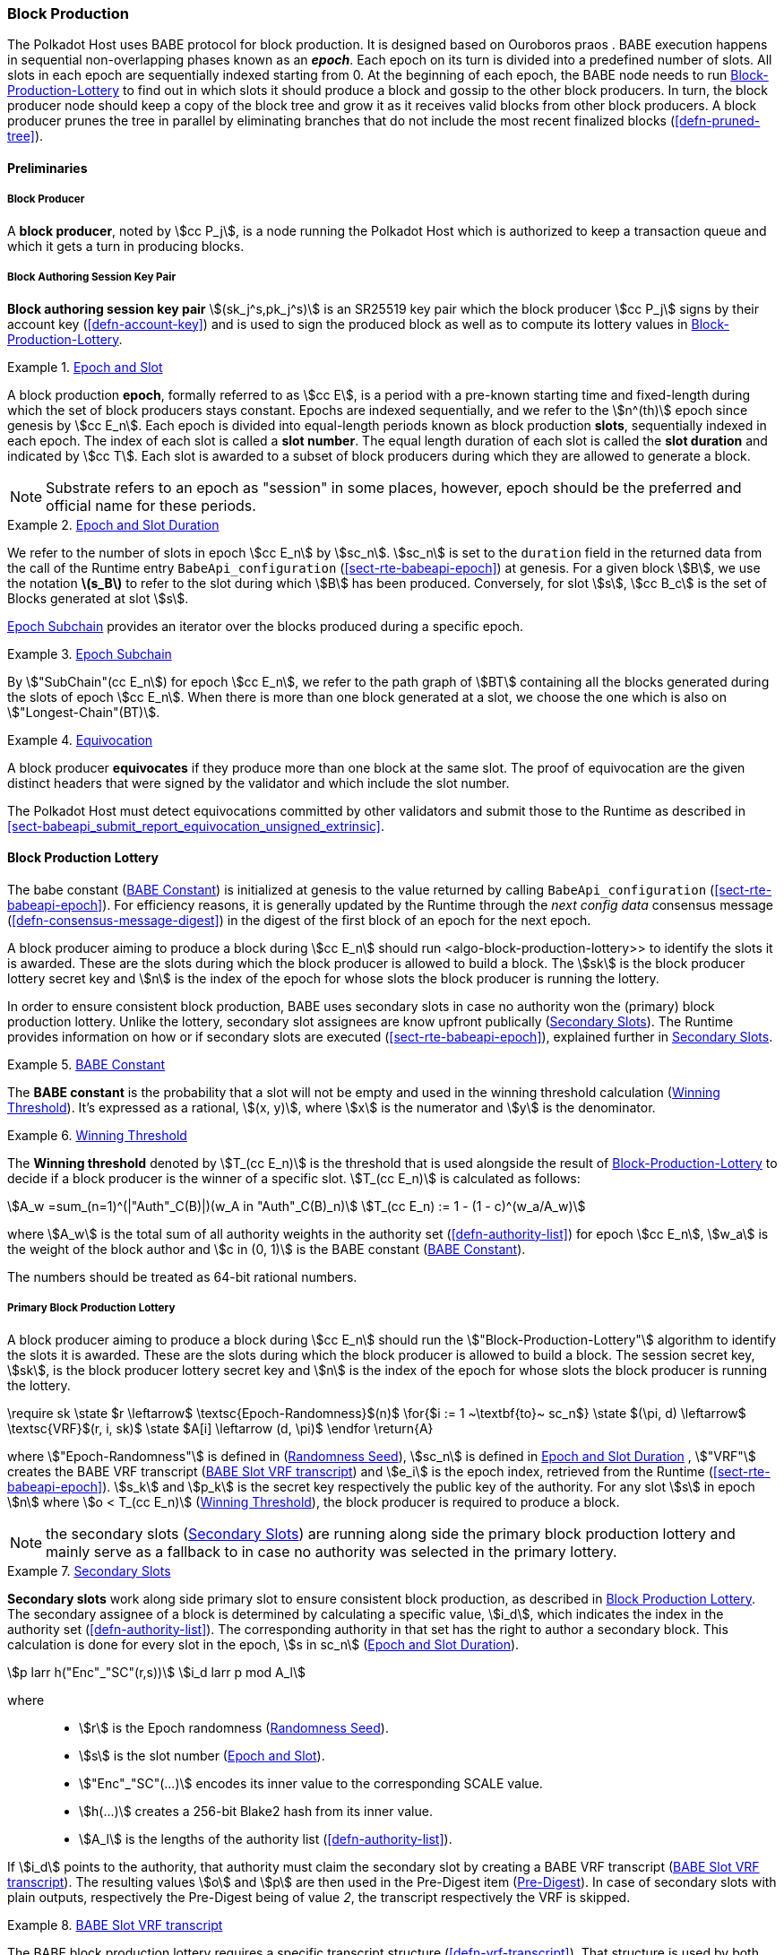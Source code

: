 [#sect-block-production]
=== Block Production

The Polkadot Host uses BABE protocol for block production. It is designed based
on Ouroboros praos . BABE execution happens in sequential non-overlapping phases
known as an *_epoch_*. Each epoch on its turn is divided into a predefined
number of slots. All slots in each epoch are sequentially indexed starting from
0. At the beginning of each epoch, the BABE node needs to run
<<algo-block-production-lottery>> to find out in which slots it
should produce a block and gossip to the other block producers. In turn, the
block producer node should keep a copy of the block tree and grow it as it
receives valid blocks from other block producers. A block producer prunes the
tree in parallel by eliminating branches that do not include the most recent
finalized blocks (<<defn-pruned-tree>>).

==== Preliminaries

===== Block Producer
A *block producer*, noted by stem:[cc P_j], is a node running the Polkadot
Host which is authorized to keep a transaction queue and which it gets a turn in
producing blocks.

===== Block Authoring Session Key Pair
*Block authoring session key pair* stem:[(sk_j^s,pk_j^s)] is an SR25519 key pair
which the block producer stem:[cc P_j] signs by their account key
(<<defn-account-key>>) and is used to sign the produced block as well as to
compute its lottery values in <<algo-block-production-lottery>>.

[#defn-epoch-slot]
.<<defn-epoch-slot, Epoch and Slot>>
====
A block production *epoch*, formally referred to as stem:[cc E], is a
period with a pre-known starting time and fixed-length during which the set of
block producers stays constant. Epochs are indexed sequentially, and we refer to
the stem:[n^(th)] epoch since genesis by stem:[cc E_n]. Each epoch is divided
into equal-length periods known as block production *slots*, sequentially
indexed in each epoch. The index of each slot is called a *slot number*. The
equal length duration of each slot is called the *slot duration* and indicated
by stem:[cc T]. Each slot is awarded to a subset of block producers during
which they are allowed to generate a block.

NOTE: Substrate refers to an epoch as "session" in some places, however,
epoch should be the preferred and official name for these periods.
====

[#defn-epoch-duration]
.<<defn-epoch-duration, Epoch and Slot Duration>>
====
We refer to the number of slots in epoch stem:[cc E_n] by stem:[sc_n].
stem:[sc_n] is set to the `duration` field in the returned data from the call of
the Runtime entry `BabeApi_configuration` (<<sect-rte-babeapi-epoch>>) at
genesis. For a given block stem:[B], we use the notation *latexmath:[$s_B$]* to
refer to the slot during which stem:[B] has been produced. Conversely, for slot
stem:[s], stem:[cc B_c] is the set of Blocks generated at slot stem:[s].

<<defn-epoch-subchain>> provides an iterator over the blocks produced during a
specific epoch.
====

[#defn-epoch-subchain]
.<<defn-epoch-subchain, Epoch Subchain>>
====
By stem:["SubChain"(cc E_n]) for epoch stem:[cc E_n], we refer to the path
graph of stem:[BT] containing all the blocks generated during the slots of epoch
stem:[cc E_n]. When there is more than one block generated at a slot, we
choose the one which is also on stem:["Longest-Chain"(BT)].
====

[#defn-equivovation]
.<<defn-equivocation, Equivocation>>
====
A block producer *equivocates* if they produce more than one block at the same
slot. The proof of equivocation are the given distinct headers that were signed
by the validator and which include the slot number.

The Polkadot Host must detect equivocations committed by other validators and
submit those to the Runtime as described in
<<sect-babeapi_submit_report_equivocation_unsigned_extrinsic>>.
====

[#sect-block-production-lottery]
==== Block Production Lottery

The babe constant (<<defn-babe-constant>>) is initialized at genesis to the
value returned by calling `BabeApi_configuration` (<<sect-rte-babeapi-epoch>>).
For efficiency reasons, it is generally updated by the Runtime through the _next
config data_ consensus message (<<defn-consensus-message-digest>>) in the digest
of the first block of an epoch for the next epoch.

A block producer aiming to produce a block during stem:[cc E_n] should run
<algo-block-production-lottery>> to identify the slots it is awarded. These
are the slots during which the block producer is allowed to build a block. The
stem:[sk] is the block producer lottery secret key and stem:[n] is the index of
the epoch for whose slots the block producer is running the lottery.

In order to ensure consistent block production, BABE uses secondary slots in
case no authority won the (primary) block production lottery. Unlike the
lottery, secondary slot assignees are know upfront publically
(<<defn-babe-secondary-slots>>). The Runtime provides information on how
or if secondary slots are executed (<<sect-rte-babeapi-epoch>>), explained
further in <<defn-babe-secondary-slots>>.

[#defn-babe-constant]
.<<defn-babe-constant, BABE Constant>>
====
The *BABE constant* is the probability that a slot will not be empty and used in
the winning threshold calculation (<<defn-winning-threshold>>). It's expressed
as a rational, stem:[(x, y)], where stem:[x] is the numerator and stem:[y] is
the denominator.
====

[#defn-winning-threshold]
.<<defn-winning-threshold, Winning Threshold>>
====
The *Winning threshold* denoted by stem:[T_(cc E_n)] is the threshold that is
used alongside the result of <<algo-block-production-lottery>> to decide if a
block producer is the winner of a specific slot. stem:[T_(cc E_n)] is calculated
as follows:

[stem]
++++
A_w =sum_(n=1)^(|"Auth"_C(B)|)(w_A in "Auth"_C(B)_n) \
T_(cc E_n) := 1 - (1 - c)^(w_a/A_w)
++++

where stem:[A_w] is the total sum of all authority weights in the authority set
(<<defn-authority-list>>) for epoch stem:[cc E_n], stem:[w_a] is the weight of
the block author and stem:[c in (0, 1)] is the BABE constant
(<<defn-babe-constant>>).

The numbers should be treated as 64-bit rational numbers.
====

===== Primary Block Production Lottery

A block producer aiming to produce a block during stem:[cc E_n] should run the
stem:["Block-Production-Lottery"] algorithm to identify the slots it is awarded.
These are the slots during which the block producer is allowed to build a block.
The session secret key, stem:[sk], is the block producer lottery secret key and
stem:[n] is the index of the epoch for whose slots the block producer is running
the lottery.

****
.Block-Production-Lottery
[pseudocode#algo-block-production-lottery]
++++
\require sk

\state $r \leftarrow$ \textsc{Epoch-Randomness}$(n)$

\for{$i := 1 ~\textbf{to}~ sc_n$}

    \state $(\pi, d) \leftarrow$ \textsc{VRF}$(r, i, sk)$

    \state $A[i] \leftarrow (d, \pi)$

\endfor

\return{A}
++++

where stem:["Epoch-Randomness"] is defined in (<<defn-epoch-randomness>>),
stem:[sc_n] is defined in <<defn-epoch-duration>> , stem:["VRF"] creates the
BABE VRF transcript (<<defn-babe-vrf-transcript>>) and stem:[e_i] is the epoch
index, retrieved from the Runtime (<<sect-rte-babeapi-epoch>>). stem:[s_k] and
stem:[p_k] is the secret key respectively the public key of the authority. For
any slot stem:[s] in epoch stem:[n] where stem:[o < T_(cc E_n)]
(<<defn-winning-threshold>>), the block producer is required to produce a block.
****

NOTE: the secondary slots (<<defn-babe-secondary-slots>>) are running
along side the primary block production lottery and mainly serve as a fallback
to in case no authority was selected in the primary lottery.

.<<defn-babe-secondary-slots, Secondary Slots>>
[#defn-babe-secondary-slots]
====
**Secondary slots** work along side primary slot to ensure consistent block
production, as described in <<sect-block-production-lottery>>. The secondary
assignee of a block is determined by calculating a specific value, stem:[i_d],
which indicates the index in the authority set (<<defn-authority-list>>). The
corresponding authority in that set has the right to author a secondary block.
This calculation is done for every slot in the epoch, stem:[s in sc_n]
(<<defn-epoch-duration>>).

[stem]
++++
p larr h("Enc"_"SC"(r,s))\
i_d larr p mod A_l
++++

where::
* stem:[r] is the Epoch randomness (<<defn-epoch-randomness>>).
* stem:[s] is the slot number (<<defn-epoch-slot>>).
* stem:["Enc"_"SC"(...)] encodes its inner value to the corresponding SCALE value.
* stem:[h(...)] creates a 256-bit Blake2 hash from its inner value.
* stem:[A_l] is the lengths of the authority list (<<defn-authority-list>>).

If stem:[i_d] points to the authority, that authority must claim the secondary
slot by creating a BABE VRF transcript (<<defn-babe-vrf-transcript>>). The
resulting values stem:[o] and stem:[p] are then used in the Pre-Digest item
(<<defn-babe-header>>). In case of secondary slots with plain outputs,
respectively the Pre-Digest being of value _2_, the transcript respectively the
VRF is skipped.
====

.<<defn-babe-vrf-transcript, BABE Slot VRF transcript>>
[#defn-babe-vrf-transcript]
====
The BABE block production lottery requires a specific transcript structure
(<<defn-vrf-transcript>>). That structure is used by both primary slots
(<<algo-block-production-lottery>>) and secondary slots
(<<defn-babe-secondary-slots>>).

[stem]
++++
t_1 larr "Transcript"("'BABE'")\
t_2 larr "append"(t_1, "'slot number'", s)\
t_3 larr "append"(t_2, "'current epoch'", e_i)\
t_4 larr "append"(t_3, "'chain randomness'", r)\
t_5 larr "append"(t_4, "'vrf-nm-pk'", p_k)\
t_6 larr "meta-ad"(t_5, "'VRFHash'", "False")\
t_7 larr "meta-ad"(t_6, 64_"le", "True")\
h larr "prf"(t_7, "False")\
o = s_k * h\
p larr "dleq_prove"(t_7, h)
++++

The operators are defined in <<defn-strobe-operations>>, stem:["dleq_prove"] in
<<defn-vrf-dleq-prove>>. The computed outputs, stem:[o] and stem:[p], are
included in the block Pre-Digest (<<defn-babe-header>>).
====

[#sect-slot-number-calculation]
==== Slot Number Calculation

It is imperative for the security of the network that each block producer
correctly determines the current slot numbers at a given time by regularly
estimating the local clock offset in relation to the network
(<<defn-relative-synchronization>>).

****
IMPORTANT: *The calculation described in this section is still to be implemented and
deployed*: For now, each block producer is required to synchronize its local
clock using NTP instead. The current slot stem:[s] is then calculated by stem:[s
= t_"unix"/cc T] where stem:[cc T] is defined in <<defn-epoch-slot>> and
stem:[t_"unix"] is defined in <<defn-unix-time>>. That also entails that slot
numbers are currently not reset at the beginning of each epoch.
****

Polkadot does this synchronization without relying on any external clock source
(e.g. through the or the ). To stay in synchronization, each producer is
therefore required to periodically estimate its local clock offset in relation
to the rest of the network.

This estimation depends on the two fixed parameters stem:[k]
(<<defn-prunned-best>>) and stem:[s_(cq)] (<<defn-chain-quality>>). These are
chosen based on the results of a
https://research.web3.foundation/en/latest/polkadot/block-production/Babe.html#-5.-security-analysis[formal
security analysis], currently assuming a stem:[1 s] clock drift per day and
targeting a probability lower than stem:[0.5%] for an adversary to break BABE in
3 years with resistance against a network delay up to stem:[1 / 3] of the slot
time and a Babe constant (<<defn-babe-constant>>) of stem:[c = 0.38].

All validators are then required to run <<algo-slot-time>> at the beginning of
each sync period (<<defn-sync-period>>) to update their synchronization using
all block arrival times of the previous period. The algorithm should only be
run once all the blocks in this period have been finalized, even if only
probabilistically (<<defn-prunned-best>>). The target slot to which to
synchronize should be the first slot in the new sync period.

[#defn-slot-offset]
.<<defn-slot-offset, Slot Offset>>
====
Let stem:[s_i] and stem:[s_j] be two slots belonging to epochs stem:[cc E_k]
and stem:[cc E_l]. By *Slot-Offset*stem:[(s_i,s_j)] we refer to the function
whose value is equal to the number of slots between stem:[s_i] and stem:[s_j]
(counting stem:[s_j]) on the time continuum. As such, we have
*Slot-Offset*stem:[(s_i, s_i) = 0].
====

It is imperative for the security of the network that each block producer
correctly determines the current slot numbers at a given time by regularly
estimating the local clock offset in relation to the network
(<<defn-relative-synchronization>>).

[#defn-relative-synchronization]
.<<defn-relative-synchronization, Relative Time Synchronization>>
====
The *relative time synchronization* is a tuple of a slot number and a local
clock timestamp stem:[(s_"sync",t_"sync")] describing the last point at
which the slot numbers have been synchronized with the local clock.
====


****
.Slot-Time
[pseudocode#algo-slot-offset]
++++
\require $s$
\return{$t_\text{sync} +$ \textsc{Slot-Offset}$(s_{sync}, s) \times \mathcal{T}$}
++++

where stem:[s] is the slot number.
****

****
.Median-Algorithm
[pseudocode#algo-slot-time]
++++
\require $\mathfrak{E}, s_{sync}$

\state $T_s \leftarrow \{ \}$

\for{$B ~\textbf{in}~ \mathfrak{E}_j$}

    \state $t_{est}^{B} \leftarrow T_B +$ \textsc{Slot-Offset}$(s_B, s_{sync}) \times \mathcal{T}$

    \state $T_s \leftarrow T_s \cup t_{est}^{B}$

\endfor

\return \textsc{Median}$(T_s)$
++++

where::
* latexmath:[\mathfrak{E}] is the sync period used for the estimate.
* stem:[s_"sync"] is the slot time to estimate.
* stem:["Slot-Offset"] is defined in <<algo-slot-offset>>.
* latexmath:[\mathcal{T}] is the slot duration defined in <<defn-epoch-slot>>.
****

[#defn-prunned-best]
.<<defn-prunned-best, Pruned Best Chain>>
====
The *pruned best chain* stem:[C^(r^k)] is the longest selected chain
(<<defn-longest-chain>>) with the last stem:[k] Blocks pruned. We chose
stem:[k= 140]. The *last (probabilistic) finalized block* describes the last block in
this pruned best chain.
====

[#defn-chain-quality]
.<<defn-chain-quality, Chain Quality>>
====
The *chain quality* stem:[s_(cq)] represents the number of slots that are used
to estimate the local clock offset. Currently, it is set to stem:[s_(cq) =
3000].

The prerequisite for such a calculation is that each producer stores the arrival
time of each block (<<defn-block-time>>) measured by a clock that is otherwise
not adjusted by any external protocol.
====

[#defn-block-time]
.<<defn-block-time, Block Arrival Time>>
====
The *block arrival time* of block stem:[B] for node stem:[j] formally
represented by stem:[T_B^j] is the local time of node stem:[j] when node
stem:[j] has received block stem:[B] for the first time. If the node stem:[j]
itself is the producer of stem:[B], stem:[T_B^j] is set equal to the time that
the block is produced. The index stem:[j] in stem:[T_B^j] notation may be
dropped and B’s arrival time is referred to by stem:[T_B] when there is no
ambiguity about the underlying node.
====

[#defn-sync-period]
.<<defn-sync-period, Sync Period>>
====
A is an interval at which each validator (re-)evaluates its local clock offsets.
The first sync period stem:[fr E_1] starts just after the genesis block is
released. Consequently, each sync period stem:[fr E_i] starts after stem:[fr
E_(i - 1)]. The length of the sync period (<<defn-chain-quality>>) is equal to
stem:[s_(qc)]and expressed in the number of slots.
====

.An exemplary result of Median Algorithm in first sync epoch with stem:[s_"cq" = 9] and stem:[k = 1].
image::c01-s05_babe-time-sync.svg["Median Algorithm Example", opts=inline]


[#block-production]
==== Block Production
Throughout each epoch, each block producer should run <<algo-block-production>>
to produce blocks during the slots it has been awarded during that epoch. The
produced block needs to carry the _Pre-Digest_ (<<defn-babe-header>>) as well
as the _block signature_ (<<defn-block-signature>>) as Pre-Runtime and Seal
digest items.

[#defn-babe-header]
.<<defn-babe-header, Pre-Digest>>
====
The *Pre-Digest*, or BABE header, stem:[P], is a varying datatype of the
following format:

[stem]
++++
P = {(1,->,(a_"id",s,o,p)),(2,->,(a_"id",s)),(3,->,(a_"id",s,o,p)):}
++++

where::
* _1_ indicates a primary slot with VRF outputs, _2_ a secondary slot with plain
outputs and _3_ a secondary slot with VRF outputs
(<<sect-block-production-lottery>>). Plain outputs are no longer actively used
and only exist for backwards compatibility reasons, respectively to sync old
blocks.
* stem:[a_"id"] is the unsigned 32-bit integer indicating the index of the
authority in the authority set (<<sect-authority-set>>) who authored the
block.
* stem:[s] is the slot number (<<defn-epoch-slot>>).
* stem:[o] is VRF output (<<algo-block-production-lottery>> respectively
<<defn-babe-vrf-transcript>>).
* stem:[p] is VRF proof (<<algo-block-production-lottery>> respectively
<<defn-babe-vrf-transcript>>).

The Pre-Digest must be included as a digest item of Pre-Runtime type in the
header digest (<<defn-digest>>) stem:[H_d(B)].

[kaitai#pre_runtime]
++++
seq:
  - id: type_id
    type: u1
    enum: message_type
  - id: digest
    type:
      switch-on: type_id
      cases:
        'message_type::primary_vrf': vrf_digest
        'message_type::primary_plain': plain_digest
        'message_type::secondary_vrf': vrf_digest
enums:
  message_type:
    1: primary_vrf
    2: primary_plain
    3: secondary_vrf
types:
     vrf_digest:
       seq:
         - id: authority_id
           type: u4
         - id: slot_number
           type: u8
         - id: vrf_out
           size: 32
         - id: vrf_proof
           size: 64
     plain_digest:
       seq:
         - id: authority_id
           type: u4
         - id: slot_number
           type: u8
++++
====

****
[pseudocode#algo-block-production]
.Invoke-Block-Authoring
++++
\require $sk, pk, n, BT$

\state $A \leftarrow$ \textsc{Block-production-lottery}$(sk, n)$

\for{$s \leftarrow 1 ~\textbf{to}~ sc_n$}

    \state \textsc{Wait-Until}$($\textsc{Slot-Time}$(s))$

    \state $(d, \pi) \leftarrow A[s]$

    \if{$d < \tau$}

       \state $C_{Best} \leftarrow$ \textsc{Longest-Chain}$(BT)$

       \state $B_s \leftarrow$ \textsc{Build-Block}$(C_{Best})$

       \state \textsc{Add-Digest-Item}$(B_s,\text{Pre-Runtime}, E_{id}(\text{BABE}), H_\text{BABE}(B_s))$

       \state \textsc{Add-Digest-Item}$(B_s, \text{Seal}, S_B)$

       \state \textsc{Broadcast-Block}$(B_s)$

    \endif

\endfor
++++

where stem:["BT"] is the current block tree, stem:["Block-Production-Lottery"]
is defined in <<algo-block-production-lottery>> and stem:["Add-Digest-Item"]
appends a digest item to the end of the header digest stem:[H_d(B)]
(<<defn-digest>>).
****

[#defn-block-signature]
.<<defn-block-signature, Block Signature>>
====
The *Block Signature* stem:[S_B] is a signature of the block header hash
(<<defn-block-header-hash>>) and defined as

[stem]
++++
"Sig"_("SR25519","sk"_j^s)(H_h(B))
++++

stem:[S_B] should be included in stem:[H_d(B)] as the Seal digest item
(<<defn-digest>>) of value:

[stem]
++++
(E_"id"("BABE"),S_B)
++++

in which, stem:[E_"id"("BABE")] is the BABE consensus engine unique identifier
(<<defn-consensus-message-digest>>). The Seal digest item is referred to as the
*BABE Seal*.
====

[#sect-epoch-randomness]
==== Epoch Randomness
At the beginning of each epoch, stem:[cc E_n] the host will receive the
randomness seed stem:[cc R_(cc E_(n+1))] (<<defn-epoch-randomness>>)
necessary to participate in the block production lottery in the next epoch
stem:[cc E_(n+1)] from the Runtime, through the consensus message
(<<defn-consensus-message-digest>>) in the digest of the first block.

[#defn-epoch-randomness]
.<<defn-epoch-randomness, Randomness Seed>>
====
For epoch stem:[cc E], there is a 32-byte stem:[cc R_(cc E)] computed based on
the previous epochs VRF outputs. For stem:[cc E_0] and stem:[cc E_1], the
randomness seed is provided in the genesis state (<<sect-rte-babeapi-epoch>>).
For any further epochs, the randomness is retrieved from the consensus message
(<<defn-consensus-message-digest>>).
====

[#sect-verifying-authorship]
==== Verifying Authorship Right

When a Polkadot node receives a produced block, it needs to verify if the block
producer was entitled to produce the block in the given slot by running
<<algo-verify-authorship-right>>. <<algo-verify-slot-winner>> runs as part of the verification process,
when a node is importing a block.

****
.Verify-Authorship-Right
[pseudocode#algo-verify-authorship-right]
++++
\require $\text{Head}_{s(B)}$

\state $s \leftarrow$ \textsc{Slot-Number-At-Given-Time}$(T_B)$

\state $\mathcal{E}_c \leftarrow$ \textsc{Current-Epoch}$()$

\state $(D_1, \ldots, D_{|H_d(B)|}) \leftarrow H_d(B)$

\state $D_s \leftarrow D_{|H_d(B)|}$

\state $H_d(B) \leftarrow \left(D_1, \ldots, D_{|H_d(B)| - 1}\right)$
    \comment{remove the seal from the digest}

\state $(id, \text{Sig}_B)\leftarrow \text{Dec}_{SC}(D_s)$

\if{$id \neq$ \textsc{Seal-Id}}

    \state \textbf{error} ``Seal missing''

\endif

\state $\text{AuthorID} \leftarrow \text{AuthorityDirectory}^{\mathcal{E}_c}[H_{BABE}(B).\text{SingerIndex}]$

\state \textsc{Verify-Signature}$(\text{AuthorID}, H_h (B),\text{Sig}_B)$

\if{$\exists B' \in BT : H_h(B) \neq H_h (B)$ \and $s_B = s_B'$ \and $\text{SignerIndex}_B = \text{SignerIndex}_{B'}$}

    \state \textbf{error} ``Block producer is equivocating''

\endif

\state \textsc{Verify-Slot-Winner}$\left((d_B, \pi_B), s_B, \text{AuthorID}\right)$
++++

where::
* stem:["Head"_s(B)] is the header of the block that's being verified.
* stem:[T_B] is stem:[B]’s arrival time (<<defn-block-time>>).
* stem:[H_d(B)] is the digest sub-component (<<defn-digest>>) of
stem:["Head"(B)] (<<defn-block-header>>).
* The Seal stem:[D_s] is the last element in the digest array stem:[H_d(B)] as
described in <<defn-digest>>.
* stem:["Seal-Id"] is the type index showing that a digest item (<<defn-digest>>)
of varying type (<<defn-scale-variable-type>>) is of type _Seal_.
* stem:["AuthorityDirectory"^(cc E_c)] is the set of Authority ID for block
producers of epoch stem:[cc E_c].
. stem:["AuthorId"] is the public session key of the block producer.
* stem:["BT"] is the pruned block tree (<<defn-pruned-tree>>).
* stem:["Verify-Slot-Winner"] is defined in <<algo-verify-slot-winner>>.
****

****
.Verify-Slot-Winner
[pseudocode#algo-verify-slot-winner]
++++
\require $B$

\state $\mathcal{E}_c \leftarrow$ \textsc{Current-Epoch}

\state $\rho \leftarrow$ \textsc{Epoch-Randomness}$(c)$

\state \textsc{Verify-VRF}$(\rho, H_{BABE}(B).(d_B, \pi_B), H_{BABE}(B).s, c)$

\if{$d_B \geqslant \tau$}

    \state \textbf{error} ``Block producer is not a winner of the slot''

\endif
++++

where::
. stem:["Epoch-Randomness"] is defined in <<defn-epoch-randomness>>.
. stem:[H_"BABE"(B)] is the BABE header defined in <<defn-babe-header>>.
. stem:[(o,p)] is the block lottery result for block stem:[B]
(<<algo-block-production-lottery>>), respectively the VRF output
(<<defn-babe-vrf-transcript>>).
. stem:["Verify-VRF"] is described in <<sect-vrf>>.
. stem:[T_(cc E_n)] is the winning threshold as defined in <<defn-winning-threshold>>.
****

[#sect-block-building] 
==== Block Building Process

The block building process is triggered by <<algo-block-production>> of the
consensus engine which in turn runs <<algo-build-block>>.

****
.Build-Block
[pseudocode#algo-build-block]
++++

\state $P_B \leftarrow$ \textsc{Head}$(C_{Best})$

\state $\text{Head}(B) \leftarrow \left(H_p \leftarrow H_h(P_B), H_i \leftarrow H_i(P_B) + 1, H_r \leftarrow \phi, H_e \leftarrow \phi, H_d \leftarrow \phi \right)$

\state \textsc{Call-Runtime-Entry}$\left(\texttt{Core\_initialize\_block}, \text{Head}(B)\right)$

\state \textsc{I-D} $\leftarrow$ \textsc{Call-Runtime-Entry}$(\texttt{BlockBuilder\_inherent\_extrinsics},$ \textsc{Inherent-Data}$)$

\for{$E~\textbf{in}$ \textsc{I-D}}

    \state \textsc{Call-Runtime-Entry}$(\texttt{BlockBuilder\_apply\_extrinsics}, E)$

\endfor

\while{\not \textsc{End-Of-Slot}$(s)$}

    \state $E \leftarrow$ \textsc{Next-Ready-Extrinsic}$()$

    \state $R \leftarrow$ \textsc{Call-Runtime-Entry}$(\texttt{BlockBuilder\_apply\_extrinsics}, E)$

    \if{\textsc{Block-Is-Full}$(R)$}

        \break

    \endif

    \if{\textsc{Should-Drop}$(R)$}

        \state \textsc{Drop}$(E)$

    \endif

    \state $\text{Head}(B) \leftarrow$ \textsc{Call-Runtime-Entry}$(\texttt{BlockBuilder\_finalize\_block}, B)$

    \state $B \leftarrow$ \textsc{Add-Seal}$(B)$

\endwhile
++++

where::
* stem:[C_"Best"] is the chain head at which the block should be constructed
("parent").
* stem:[s] is the slot number.
* stem:["Head"(B)] is defined in <<defn-block-header>>.
* stem:["Call-Runtime-Entry"] is defined in <<defn-call-into-runtime>>.
* stem:["Inherent-Data"] is defined in <<defn-inherent-data>>.
* stem:["End-Of-Slot"] indicates the end of the BABE slot as defined
<<algo-slot-time>> respectively <<defn-epoch-slot>>.
* stem:["Next-Ready-Extrinsic"] indicates picking an extrinsic from the
extrinsics queue (<<defn-transaction-queue>>).
* stem:["Block-Is-Full"] indicates that the maximum block size is being used.
* stem:["Should-Drop"] determines based on the result stem:[R] whether the
extrinsic should be dropped or remain in the extrinsics queue and scheduled for
the next block. The _ApplyExtrinsicResult_ (<<defn-rte-apply-extrinsic-result>>)
describes this behavior in more detail.
* stem:["Drop"] indicates removing the extrinsic from the extrinsic queue
(<<defn-transaction-queue>>).
* stem:["Add-Seal"] adds the seal to the block (<<>>) before sending it to
peers. The seal is removed again before submitting it to the Runtime.
****
